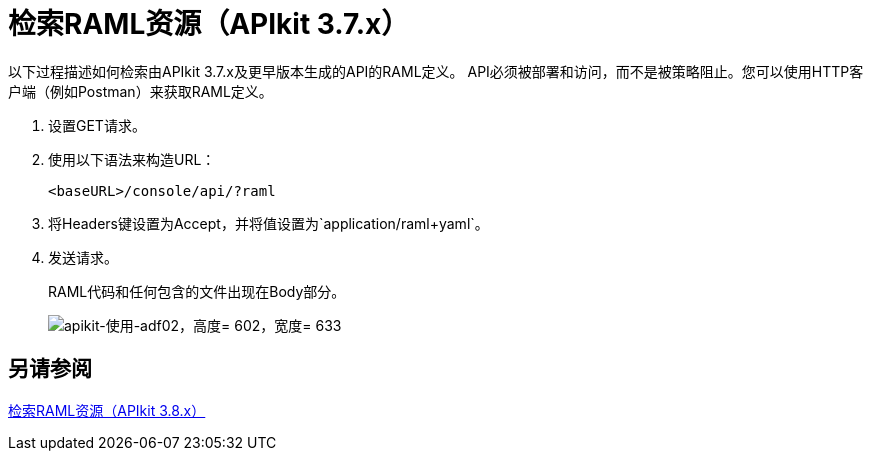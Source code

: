 = 检索RAML资源（APIkit 3.7.x）

以下过程描述如何检索由APIkit 3.7.x及更早版本生成的API的RAML定义。 API必须被部署和访问，而不是被策略阻止。您可以使用HTTP客户端（例如Postman）来获取RAML定义。

. 设置GET请求。
. 使用以下语法来构造URL：
+
`<baseURL>/console/api/?raml`
+
. 将Headers键设置为Accept，并将值设置为`application/raml+yaml`。
. 发送请求。
+
RAML代码和任何包含的文件出现在Body部分。
+
image::apikit-using-adf02.png[apikit-使用-adf02，高度= 602，宽度= 633]

== 另请参阅

link:/apikit/v/3.x/apikit-retrieve-raml-38-task[检索RAML资源（APIkit 3.8.x）]
